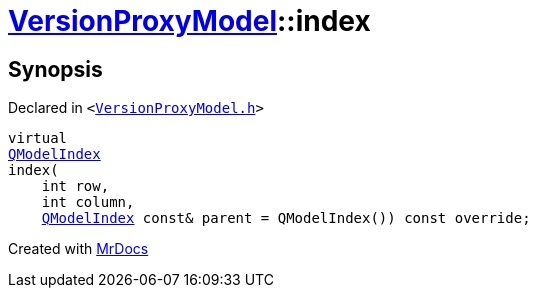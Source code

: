 [#VersionProxyModel-index]
= xref:VersionProxyModel.adoc[VersionProxyModel]::index
:relfileprefix: ../
:mrdocs:


== Synopsis

Declared in `&lt;https://github.com/PrismLauncher/PrismLauncher/blob/develop/launcher/VersionProxyModel.h#L23[VersionProxyModel&period;h]&gt;`

[source,cpp,subs="verbatim,replacements,macros,-callouts"]
----
virtual
xref:QModelIndex.adoc[QModelIndex]
index(
    int row,
    int column,
    xref:QModelIndex.adoc[QModelIndex] const& parent = QModelIndex()) const override;
----



[.small]#Created with https://www.mrdocs.com[MrDocs]#
